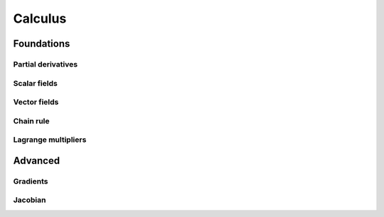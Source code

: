 Calculus
=====

Foundations
-----------

Partial derivatives
...................

Scalar fields
.............

Vector fields
.............

Chain rule
..........

Lagrange multipliers
....................

Advanced
--------

Gradients
.........

Jacobian
........
